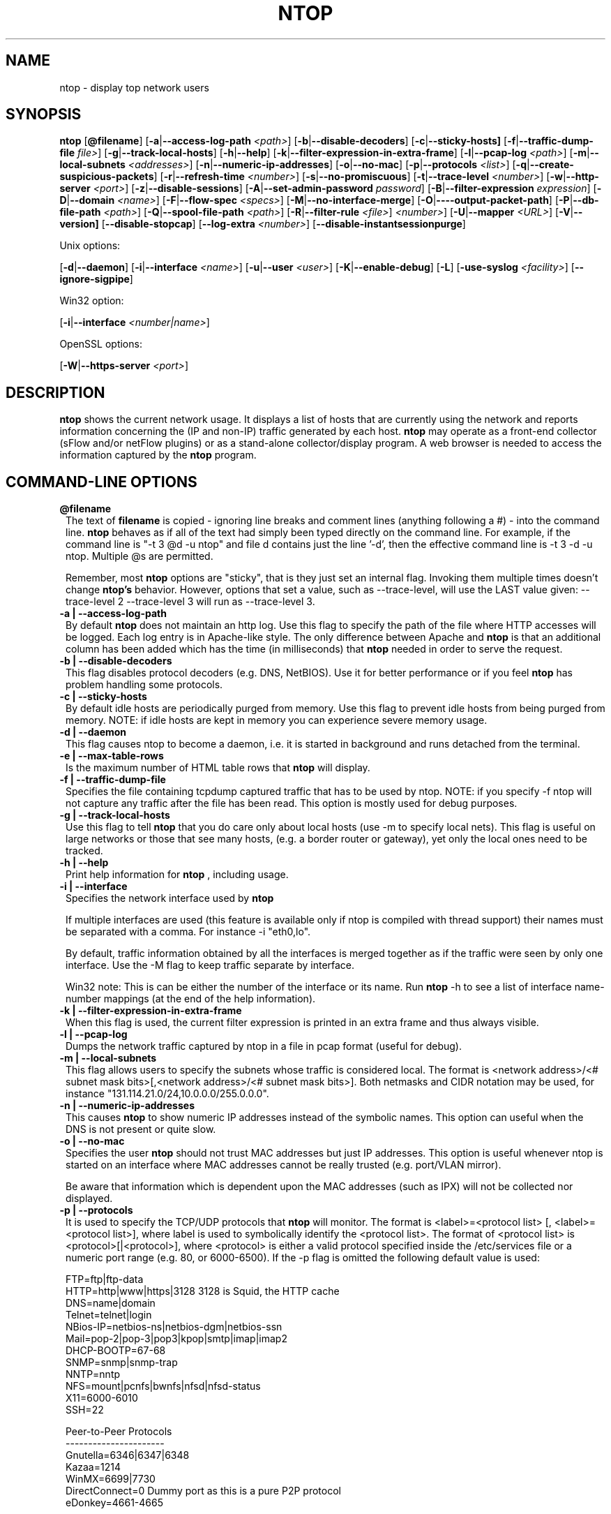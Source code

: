 .\" This file Copyright 1998-2003 Luca Deri <deri@ntop.org>
.\"
.
.de It
.TP 1.2
.B "\\$1 "
..
.de It2
.TP 1.2
.B "\\$1 | \\$2"
..
.TH NTOP 8 "July 2003 (ntop 2.2.3)"
.SH NAME
ntop \- display top network users
.SH SYNOPSIS
.B ntop
.RB [ @filename ]
.RB [ -a | --access-log-path
.IR <path> ]
.RB [ -b | --disable-decoders ]
.RB [ -c | --sticky-hosts]
.RB [ -f | --traffic-dump-file
.IR file> ]
.RB [ -g | --track-local-hosts ]
.RB [ -h | --help ]
.RB [ -k | --filter-expression-in-extra-frame ]
.RB [ -l | --pcap-log 
.IR <path> ]
.RB [ -m | --local-subnets
.IR <addresses> ]
.RB [ -n | --numeric-ip-addresses ]
.RB [ -o | --no-mac ]
.RB [ -p | --protocols
.IR <list> ]
.RB [ -q | --create-suspicious-packets ]
.RB [ -r | --refresh-time 
.IR <number> ]
.RB [ -s | --no-promiscuous ]
.RB [ -t | --trace-level 
.IR <number> ]
.RB [ -w | --http-server
.IR <port> ]
.RB [ -z | --disable-sessions ]
.RB [ -A | --set-admin-password
.IR "password" ]
.RB [ -B | --filter-expression
.IR "expression" ]
.RB [ -D | --domain 
.IR <name> ]
.RB [ -F | --flow-spec
.IR <specs> ]
.RB [ -M | --no-interface-merge ]
.RB [ -O | ----output-packet-path ]
.RB [ -P | --db-file-path
.IR <path> ]
.RB [ -Q | --spool-file-path
.IR <path> ]
.RB [ -R | --filter-rule
.IR <file> ]
.IR <number> ]
.RB [ -U | --mapper 
.IR <URL> ]
.RB [ -V | --version]
.RB [ --disable-stopcap ]
.RB [ --log-extra
.IR <number> ]
.RB [ --disable-instantsessionpurge ]

Unix options:

.RB [ -d | --daemon ]
.RB [ -i | --interface
.IR <name> ]
.RB [ -u | --user 
.IR <user> ]
.RB [ -K | --enable-debug ]
.RB [ -L ]
.RB [ -use-syslog
.IR <facility> ]
.RB [ --ignore-sigpipe ]

Win32 option:

.RB [ -i | --interface
.IR <number|name> ]

OpenSSL options:

.RB [ -W | --https-server
.IR <port> ]

.SH DESCRIPTION
.B ntop
shows the current network usage. It displays a list of hosts that are
currently using the network and reports information concerning the (IP and non-IP) 
traffic generated by each host.
.B ntop
may operate as a front-end collector (sFlow and/or netFlow plugins) or as a stand-alone
collector/display program. A web browser is needed to access the information captured by the 
.B ntop
program. 

.PP
.SH "COMMAND\-LINE OPTIONS"

.It @filename
The text of 
.B filename
is copied - ignoring line breaks and comment lines (anything following a #) - into the
command line.
.B ntop
behaves as if all of the text had simply been typed directly on the command line.
For example, if the command line is "-t 3 @d -u ntop" and file d contains 
just the line '-d', then the effective command line is -t 3 -d -u ntop.  
Multiple @s are permitted.

Remember, most 
.B ntop 
options are "sticky", that is they just set an internal flag. Invoking 
them multiple times doesn't change 
.B ntop's 
behavior. However, options that set a value, such as --trace-level, will use the LAST value
given: --trace-level 2 --trace-level 3 will run as --trace-level 3.

.It2 -a --access-log-path
By default 
.B ntop
does not maintain an http log. Use this flag to specify the path of the file where HTTP 
accesses will be logged. Each log entry is in Apache-like style. 
The only difference between Apache and 
.B ntop
is that an additional column has been added which has the time (in milliseconds) that 
.B ntop 
needed in order to serve the request. 

.It2 -b --disable-decoders
This flag disables protocol decoders (e.g. DNS, NetBIOS). 
Use it for better performance or if you feel 
.B ntop
has problem handling some protocols.

.It2 -c --sticky-hosts
By default idle hosts are periodically purged from memory. 
Use this flag to prevent idle hosts from being purged from memory. 
NOTE: if idle hosts are kept in memory you can experience severe memory usage.

.It2 -d --daemon
This flag causes ntop to become a daemon, i.e. it is started in background and runs 
detached from the terminal.

.It2 -e --max-table-rows
Is the maximum number of HTML table rows that
.B ntop
will display. 

.It2 -f --traffic-dump-file
Specifies the file containing tcpdump captured traffic that has to be used by ntop. 
NOTE: if you specify -f ntop will not capture any traffic after the file has been read. 
This option is mostly used for debug purposes.

.It2 -g --track-local-hosts
Use this flag to tell
.B ntop 
that you do care only about local hosts (use -m to specify local nets). 
This flag is useful on large networks or those that see many hosts,
(e.g. a border router or gateway), yet only the local ones need to be tracked.

.It2 -h --help
Print help information for 
.B ntop
, including usage.

.It2 -i --interface 
Specifies the network interface used by
.B ntop

If multiple interfaces are used (this feature is available only if ntop is compiled with 
thread support) their names must be separated with a comma. For instance -i "eth0,lo".

By default, traffic information obtained by all the interfaces is merged together as if 
the traffic were seen by only one interface. 
Use the -M flag to keep traffic separate by interface.

Win32 note: This is can be either the number of the interface or its name. 
Run 
.B ntop
-h to see a list of interface name-number mappings (at the end of the help information).

.It2 -k --filter-expression-in-extra-frame
When this flag is used, the current filter expression is printed in an extra frame and 
thus always visible.

.It2 -l --pcap-log
Dumps the network traffic captured by ntop in a file in pcap format (useful for debug).

.It2 -m --local-subnets
This flag allows users to specify the subnets whose traffic is considered local. 
The format is <network address>/<# subnet mask bits>[,<network address>/<# subnet mask bits>]. 
Both netmasks and CIDR notation may be used, for instance "131.114.21.0/24,10.0.0.0/255.0.0.0".

.It2 -n --numeric-ip-addresses
This causes
.B ntop
to show numeric IP addresses instead of the symbolic names. This option can useful 
when the DNS is not present or quite slow.

.It2 -o --no-mac
Specifies the user
.B ntop
should not trust MAC addresses but just IP addresses. 
This option is useful whenever ntop is started on an interface where MAC addresses cannot 
be really trusted (e.g. port/VLAN mirror).

Be aware that information which is dependent upon the MAC addresses (such as IPX) will not 
be collected nor displayed.

.It2 -p --protocols
It is used to specify the TCP/UDP protocols that
.B ntop
will monitor. The format is <label>=<protocol list> [, <label>=<protocol list>], where
label is used to symbolically identify the <protocol list>. The format of <protocol list>
is <protocol>[|<protocol>], where <protocol> is either a valid protocol specified inside the
/etc/services file or a numeric port range (e.g. 80, or 6000-6500). 
If the -p flag is omitted the following default value is used: 

  FTP=ftp|ftp-data
  HTTP=http|www|https|3128     3128 is Squid, the HTTP cache
  DNS=name|domain
  Telnet=telnet|login
  NBios-IP=netbios-ns|netbios-dgm|netbios-ssn
  Mail=pop-2|pop-3|pop3|kpop|smtp|imap|imap2
  DHCP-BOOTP=67-68
  SNMP=snmp|snmp-trap
  NNTP=nntp
  NFS=mount|pcnfs|bwnfs|nfsd|nfsd-status
  X11=6000-6010
  SSH=22

  Peer-to-Peer Protocols
  ----------------------
  Gnutella=6346|6347|6348
  Kazaa=1214
  WinMX=6699|7730
  DirectConnect=0      Dummy port as this is a pure P2P protocol
  eDonkey=4661-4665

  Instant Messenger
  -----------------
  Messenger=1863|5000|5001|5190-5193

If the <protocol list> is very long you may store it in a file (for instance protocol.list).
To do so, specify the file name instead of the <protocol list> on the command line.  e.g.
.B ntop 
-p protocol.list instead of 
.B ntop 
-p FTP=ftp|ftp-data,HTTP=http|www|https|3128 ...

.It2 -q --create-suspicious-packets
Forces ntop to create a file ntop-suspicious-pkts.XXX.pcap (XXX is the interface name) file.
One file is created for each network interface where suspicious packets are found.
The file is in pcap format (tcpdump).

.It2 -r --refresh-time
Specifies the delay (in seconds) between screen updates (the default is 3 seconds). 

Please note that if the delay is very short (1 second for instance), ntop might not
be able to process all the network traffic.

.It2 -s --no-promiscuous
Use this flag for preventing 
.b ntop
from setting the interface(s) into promiscuous mode.

.B ntop
must probably still be started as root, since the libpcap function on most systems
require it to capture raw packets.

This eliminates the ability of capturing ethernet frames regardless of whether they 
are directed to the local ethernet card or to the ethernet broadcast address.

Even if you use this flag, the interface could well be in  promiscuous mode as other 
applications may have enabled it.

.It2 -t --trace-level
This flag specifies the level of
.B ntop
tracings on stdout. The trace level ranges between 0 (no trace) and 5 (full debug tracings). 
The default trace value is 3. The higher is the trace level the more information are printed. 
Trace level 1 is used to print errors only, level 2 for both warnings and errors, and so on.

Trace level 4 is called 'noisy' and it is.  It also enables a tag on every
message, which may be useful for log watchers.

Trace level 5 is 'noisy' plus --log-extra 1, i.e. with a file:line tag on every message.

.It2 -u --user
Specifies the user
.B ntop
should run as after it initializes. The value specified may be either a
username or a numeric user id. The group id used will be the primary group of
the user specified.  
If this parameter is not specified, ntop will try to switch first to 'nobody' and then 
to 'anonymous' before giving up.

.It2 -w --http-server
.B ntop
offers an embedded web server so that users can attach their web browsers to the
program and browse traffic information remotely.
This parameter specifies the port (and optionally the address (i.e. interface))
of the
.B ntop
web server.
For example, if started with -w 3000 (the default port), the URL to access 
.B ntop
is http://hostname:3000/.  If started with a full specification, e.g. -w 192.168.1.1:3000,
.B ntop
listens on only that address/port combination.

If -w is set to 0 the HTTP port will not be enabled ('-w 0' is accepted only if 
.B ntop
has been compiled with HTTPS support and has not been started with '-W 0' [see below]).

Some examples:

.B ntop -w 3000 -W 0 
(this is the default setting) HTTP requests on port 3000 and no HTTPS.
 
.B ntop -w 80 -W 443 
Both HTTP and HTTPS have been enabled on their most common ports.
 
.B ntop -w 0 -W 443 
HTTP disabled, HTTPS enabled on the common port.

An external HTTP server is NOT required NOR supported.  The
.B ntop
web server is embedded into the application.

By default user/URL administration are password protected and are accessible initially
only user 
.B admin
with a password set during the first run of 
.B ntop
.

Users can modify/add/delete users/URLs using ntop itself - see the Admin tab.

The passwords, userids and URLs to protect with passwords are stored in a database file.
Passwords are stored in an encrypted form in the database for further security. 

.It2 -z --disable-sessions
This flag disables TCP session tracking. 
Use it for better performance or when you don't really need/care to track sessions.

.It2 -A --set-admin-password
This flag is used to start 
.B ntop
, set the admin password and quit. It is quite useful for installers that may need 
to automatically set the password for the admin user.

-A and --set-admin-password (without a value) will prompt the user for the password.

You may set a specific value using --set-admin-password=value.  
.B The = is REQUIRED!

.It2 -B --filter-expression
.B ntop
, similar to what tcpdump does (and using the same BPF - Berkeley Packet Filter syntax), 
this allows the user to specify an expression which restricts the traffic seen by
.B ntop
You may use this to select only the traffic of interest. For instance, suppose you
are interested only in the traffic generated/received by the host jake.unipi.it. 
.B ntop
can then be started with the following filter: 'ntop -B "src host jake.unipi.it 
or dst host jake.unipi.it"'. i

See the 'expression' section of the
.B tcpdump
man page for further information about BPF filters.

.It2 -D --domain
This identifies the local domain suffix, e.g. ntop.org.  It may be necessary, if
.B ntop
is having difficulty determining it from the interface.

.It2 -F --flow-spec
It is used to specify network flows similar to more powerful applications such as NeTraMet. 
A flow is a stream of captured packets that match a specified rule. The format is 

.B <flow-label>='<matching expression>'[,<flow-label>='<matching expression>']

, where the label is used to symbolically identify the flow specified by the expression. 
The expression format is specified in the appendix. If an expression is specified, then 
the information concerning flows can be accessed following the HTML link named 'List NetFlows'.

For instance define two flows with the following expression 
.B "LucaHosts='host jake.unipi.it or host pisanino.unipi.it',GatewayRoutedPkts='gateway gateway.unipi.it'".

All the traffic sent/received by hosts jake.unipi.it or pisanino.unipi.it is collected by
.B ntop
and added to the LucaHosts flow, whereas all the packet routed by the gateway gateway.unipi.it 
are added to the GatewayRoutedPkts flow. If the flows list is very long you may store in a 
file (for instance flows.list) and specify the file name instead of the actual flows list 
(in the above example, this would be 'ntop -F flows.list').

.It2 -K --enable-debug
Use this flag to simplify application debug.  It does three things:
1. Does not fork() on the "read only" html pages.
2. Displays mutex values on the configuration (info.html) page.
3. (If available - glibc/gcc) Activates an automated backtrace on application errors.

.It2 -L --use-syslog=facility
Use this flag for using the syslog instead of stdout. 
Please note that if ntop (ever) forks a child, regardless of this setting, the syslog 
will be used for this child.
The (optional) parameter value indicates the facility (e.g. daemon, security) to be used for 
logging, using --use-syslog=facility. 
.B The = is REQUIRED!

.It2 -M --no-interface-merge
Forces 
.B ntop 
not to merge network interfaces together. This means that 
.B ntop 
will collect statistics for each interface and report them separately - see Admin | Switch NIC
to select which interface to report.

Note that the netFlow and sFlow plugins will force the setting of -M.

.It2 -O --output-packet-path
Base path for the ntop-suspicious-pkts.XXX.pcap and normal packet log file (in tcpdump format). 
If the base path is a directory you have to append a / to the string for this to work.

.It2 -P --db-file-path
This specifies where 
.B ntop
db and preferences files are created.

Note that the default, "." may not be what you expect when running
.B ntop
as a daemon or Win32 service.  Setting an explicit value is 
.B STRONGLY
recommended. 

.It2 -Q --spool-file-path
This specifies where 
.B ntop
spool db files are created. If not specified is set to the same value of the
db file path (see option above).

.It2 -U --mapper
Specifies the URL of the mapper.pl utility.
.B ntop
creates a hyperlink to this URL by appending ?host=xxxxx and creates a clickable button.
Any type of host lookup could be performed, but this is intended to lookup the geographical
location of the host.

A cgi-based mapper interface to http://www.multimap.com is part of the 
.B ntop 
distribution [see www/Perl/mapper.pl]).

.It2 -V --version
Prints 
.B ntop 
version information and then exits.

.It2 -W --https-server
If 
.B ntop
has been compiled with HTTPS support (via OpenSSL), this flag can be used to set the 
HTTPS port and address.  
If the user specifies '-W 0', HTTPS support is disabled.  This is the default (disabled).

For more information, see the -w parameter above.

.It --disable-stopcap
Return 
.B ntop 
to the old (v2.1) behavior on a memory error.  
The default of stopcap enabled makes the web interface available albeit with static 
content until 
.B ntop
is shutdown.

.It --log-extra
Setting 1 adds a [file:line] to the beginning of every log message.
Setting 2 adds a [MSGIDnnnnnnn] tag at the end of every log message.
The nnnnnnn value should be unique number for every message and should be stable across 
.B ntop
releases.  Both are useful for debugging and for using log watching and filtering packages.

.It --disable-instantsessionpurge
.B ntop
sets completed sessions and 'timed out' and then purges them almost instantly, which is
not the behavior you might expect from the discussions about purge timeouts.  This switch
makes ntop respect the timeouts for completed sessions.  It is NOT the default because
a busy web server may have 100s or 1000s of completed sessions and this would significantly
increase the amount of memory
.B ntop
uses.



.SH "WEB VIEWS"
While
.B ntop
is running, multiple users can access the traffic information using conventional web browsers.
The main HTML page is divided is three frames. 
The top frame is a familiar tabbed navigation bar, containing items such as 'Total', 'Sent'
and 'IP Protos'.
The left frame allows users to select the specific traffic view from among those for 
the tab.  The resulting data will be displayed in the right frame. 

.SH NOTES
.B ntop
requires a number of external tools.
Other tools are optional, but add to the program's capabilities.


Required libraries include:

.B libpcap
from http://www.tcpdump.org/ 

The Win32 version makes use of
.B libpcap for Win32
which may be downloaded from http://winpcap.polito.it/install/default.htm).
WARNING: The 2.x series of 
.B libpcap for Win32
releases will NOT support SMP machines.
.

.B gdbm
from http://www.gnu.org/software/gdbm/gdbm.html
.

.B ntop
requires a POSIX threads library. Although a single-threaded version of 
.B ntop
can be built from the source if requested during ./configure, it is not 
recommended for more than trivial usage.
.


Optional libraries include:

The
.B gd
library, for the creation of gif files, available at
http://www.boutell.com/gd/. ntop supports both gd 1.X and 2.X

The
.B libpng
library, for the creation of png files, available at http://www.libpng.org/pub/png/libpng.html.

(if an https:// server is desired)
.B openSSL
from the OpenSSL project available at http://www.openssl.org.
.

The
.B rrdtool
is required by the rrd plugin (included in the myrrd/ directory).  rrdtool creates 'Round-Robin databases' which are used
to hold and graph historical data.  The rrdtool home page is 
http://people.ee.ethz.ch/~oetiker/webtools/rrdtool/

The 
.B sflow
Plugin is courtesy of and supported by InMon Corporation, http://www.inmon.com/sflowTools.htm.
.

There are other optional libraries.  See the output of ./configure for a fuller listing. 
.

An optional tool, which
.B ntop
will utilize if available, is
.B lsof
available from ftp://vic.cc.purdue.edu/pub/tools/unix/lsof/README.

lsof is used to present a remote view of the open files on the 
.B ntop
host.

Note that lsof must be configured suid root to enable it's use.
.B The user is cautioned to fully understand the security implications of this setting before enabling it.
.B ntop
will function quite properly without the lsof tool.
.

Tool locations are current as of July 2003 - please send email to 
report new locations or dead links.

.SH "SEE ALSO"
.BR top (1),
.BR tcpdump (8).
.BR pcap (3).
.
.

.SH USER SUPPORT
Please send bug reports to the ntop-dev <ntop-dev@ntop.org> mailing list. The
ntop <ntop@ntop.org> mailing list is used for discussing ntop usage issues. In
order to post messages on the lists a (free) subscription is required in order
to limit/avoid spam. Please do NOT contact the author directly unless this is
a personal question.

Commercial support is available under request. Please see the ntop site for further info.

Please send code patches to <patch@ntop.org>.

.SH AUTHOR
ntop's author is Luca Deri (http://luca.ntop.org/) who can be reached at <deri@ntop.org>.

.SH LICENCE
ntop is distributed under the GNU GPL licence (http://www.gnu.org/).

.SH ACKNOWLEDGMENTS
The author acknowledges the Centro Serra of the University of Pisa, Italy (http://www-serra.unipi.it/) for
hosting the ntop sites (both web and mailing lists), and Burton Strauss
<burton@ntopsupport.com> for his help and user assistance. Many thanks to Stefano
Suin <stefano@ntop.org> and Rocco Carbone <rocco@ntop.org> for contributing to
the project.
